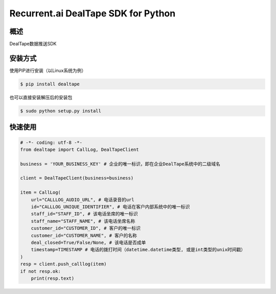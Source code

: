Recurrent.ai DealTape SDK for Python
====================================


概述
--------

DealTape数据推送SDK


安装方式
--------

使用PIP进行安装（以Linux系统为例）

.. code-block:: bash
    
    $ pip install dealtape

也可以直接安装解压后的安装包

.. code-block:: bash

    $ sudo python setup.py install


快速使用
--------

.. code-block:: python

    # -*- coding: utf-8 -*-
    from dealtape import CallLog, DealTapeClient

    business = 'YOUR_BUSINESS_KEY' # 企业的唯一标识，即在企业DealTape系统中的二级域名

    client = DealTapeClient(business=business)

    item = CallLog(
        url="CALLLOG_AUDIO_URL", # 电话录音的url
        id="CALLLOG_UNIQUE_IDENTIFIER", # 电话在客户内部系统中的唯一标识
        staff_id="STAFF_ID", # 该电话坐席的唯一标识
        staff_name="STAFF_NAME", # 该电话坐席名称
        customer_id="CUSTOMER_ID", # 客户的唯一标识
        customer_id="CUSTOMER_NAME", # 客户的名称
        deal_closed=True/False/None, # 该电话是否成单
        timestamp=TIMESTAMP # 电话的拨打时间（datetime.datetime类型, 或是int类型的unix时间戳）
    )
    resp = client.push_calllog(item)
    if not resp.ok:
        print(resp.text)